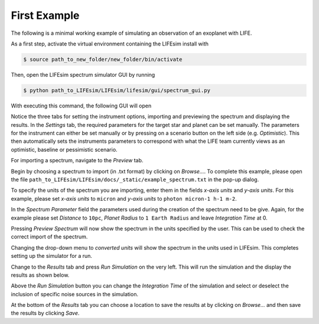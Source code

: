 First Example
=============

The following is a minimal working example of simulating an observation of an exoplanet with LIFE.

As a first step, activate the virtual environment containing the LIFEsim install with

.. code-block:: console

   $ source path_to_new_folder/new_folder/bin/activate

Then, open the LIFEsim spectrum simulator GUI by running

.. code-block:: console

   $ python path_to_LIFEsim/LIFEsim/lifesim/gui/spectrum_gui.py

With executing this command, the following GUI will open

.. image:: _static/GUI_example.png
   :width: 70%
   :align: center

Notice the three tabs for setting the instrument options, importing and previewing the spectrum and
displaying the results.
In the *Settings* tab, the required parameters for the target star and planet can be set manually.
The parameters for the instrument can either be set manually or by pressing on a scenario button on
the left side (e.g. *Optimistic*). This then automatically sets the instruments parameters to
correspond with what the LIFE team currently views as an optimistic, baseline or pessimistic
scenario.

For importing a spectrum, navigate to the *Preview* tab.

.. image:: _static/GUI_example_spectrum.png
   :width: 70%
   :align: center

Begin by choosing a spectrum to import (in .txt format) by clicking on *Browse...*. To complete
this example, please open the file ``path_to_LIFEsim/LIFEsim/docs/_static/example_spectrum.txt`` in
the pop-up dialog.

To specify the units of the spectrum you are importing, enter them in the fields *x-axis units* and
*y-axis units*. For this example, please set *x-axis units* to ``micron`` and *y-axis units* to
``photon micron-1 h-1 m-2``.

In the *Spectrum Parameter* field the parameters used during the creation of the spectrum need to
be give. Again, for the example please set *Distance* to ``10pc``, *Planet Radius* to ``1 Earth
Radius`` and leave *Integration Time* at 0.

Pressing *Preview Spectrum* will now show the spectrum in the units specified by the user. This can
be used to check the correct import of the spectrum.

.. image:: _static/GUI_example_import.png
   :width: 70%
   :align: center

Changing the drop-down menu to *converted units* will show the spectrum in the units used in
LIFEsim. This completes setting up the simulator for a run.

Change to the *Results* tab and press *Run Simulation* on the very left. This will run the
simulation and the display the results as shown below.

.. image:: _static/GUI_example_result.png
   :width: 70%
   :align: center

Above the *Run Simulation* button you can change the *Integration Time* of the simulation and
select or deselect the inclusion of specific noise sources in the simulation.

At the bottom of the *Results* tab you can choose a location to save the results at by clicking on
*Browse...* and then save the results by clicking *Save*.


